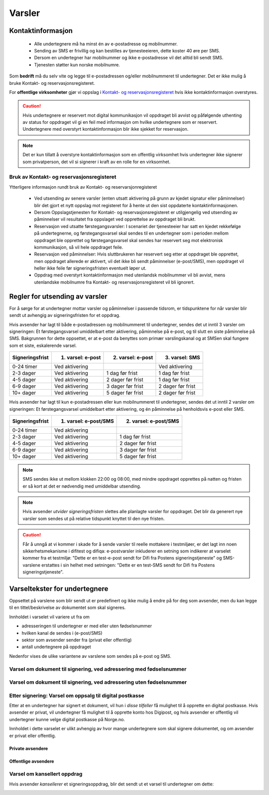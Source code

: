 .. _varsler:

Varsler
********

Kontaktinformasjon
======================

 - Alle undertegnere må ha minst én av e-postadresse og mobilnummer.
 - Sending av SMS er frivillig og kan bestilles av tjenesteeieren, dette koster 40 øre per SMS.
 - Dersom en undertegner har mobilnummer og ikke e-postadresse vil det alltid bli sendt SMS.
 - Tjenesten støtter kun norske mobilnumre.

Som **bedrift** må du selv vite og legge til e-postadressen og/eller mobilnummeret til undertegner. Det er ikke mulig å bruke Kontakt- og reservasjonsregisteret.

For **offentlige virksomheter** gjør vi oppslag i `Kontakt- og reservasjonsregisteret <https://samarbeid.difi.no/kontakt-og-reservasjonsregisteret>`_ hvis ikke kontaktinformasjon overstyres.

..  CAUTION::
    Hvis undertegnere er reservert mot digital kommunikasjon vil oppdraget bli avvist og påfølgende uthenting av status for oppdraget vil gi en feil med informasjon om hvilke undertegnere som er reservert. Undertegnere med overstyrt kontaktinformasjon blir ikke sjekket for reservasjon.

..  NOTE::
    Det er kun tillatt å overstyre kontaktinformasjon som en offentlig virksomhet hvis undertegner ikke signerer som privatperson, det vil si signerer i kraft av en rolle for en virksomhet.


Bruk av Kontakt- og reservasjonsregisteret
____________________________________________

Ytterligere informasjon rundt bruk av Kontakt- og reservarsjonregisteret

 - Ved utsending av senere varsler (enten utsatt aktivering på grunn av kjedet signatur eller påminnelser) blir det gjort et nytt oppslag mot registeret for å hente ut den sist oppdaterte kontaktinformasjonen.
 - Dersom Oppslagstjenesten for Kontakt- og reservasjonsregisteret er utilgjengelig ved utsending av påminnelser vil resultatet fra oppslaget ved opprettelse av oppdraget bli brukt.
 - Reservasjon ved utsatte førstegangsvarsler: I scenariet der tjenesteeier har satt en kjedet rekkefølge på undertegnerne, og førstegangsvarsel skal sendes til en undertegner som i perioden mellom oppdraget ble opprettet og førstegangsvarsel skal sendes har reservert seg mot elektronisk kommunikasjon, så vil hele oppdraget feile.
 - Reservasjon ved påminnelser: Hvis sluttbrukeren har reservert seg etter at oppdraget ble opprettet, men oppdraget allerede er aktivert, vil det ikke bli sendt påminnelser (e-post/SMS), men oppdraget vil heller ikke feile før signeringsfristen eventuelt løper ut.
 - Oppdrag med overstyrt kontaktinformasjon med utenlandsk mobilnummer vil bli avvist, mens utenlandske mobilnumre fra Kontakt- og reservasjonsregisteret vil bli ignorert.


Regler for utsending av varsler
=================================

For å sørge for at undertegner mottar varsler og påminnelser i passende tidsrom, er tidspunktene for når varsler blir sendt ut avhengig av signeringsfristen for et oppdrag.

Hvis avsender har lagt til både e-postadressen og mobilnummeret til undertegner, sendes det ut inntil 3 varsler om signeringen: Et førstegangsvarsel umiddelbart etter aktivering, påminnelse på e-post, og til slutt en siste påminnelse på SMS. Bakgrunnen for dette oppsettet, er at e-post da benyttes som primær varslingskanal og at SMSen skal fungere som et siste, eskalerende varsel.

=============== ================= ================= =================
Signeringsfrist 1. varsel: e-post 2. varsel: e-post 3. varsel: SMS
=============== ================= ================= =================
0-24 timer      Ved aktivering                      Ved aktivering
2-3 dager       Ved aktivering    1 dag før frist   1 dag før frist
4-5 dager       Ved aktivering    2 dager før frist 1 dag før frist
6-9 dager       Ved aktivering    3 dager før frist 2 dager før frist
10+ dager       Ved aktivering    5 dager før frist 2 dager før frist
=============== ================= ================= =================

.. raw:: html

   <!-- Tabellen er generert vha. http://www.tablesgenerator.com/markdown_tables -->

Hvis avsender har lagt til kun e-postadressen eller kun mobilnummeret til undertegner, sendes det ut inntil 2 varsler om signeringen: Et førstegangsvarsel umiddelbart etter aktivering, og én påminnelse på henholdsvis e-post eller SMS. 

=============== ===================== =====================
Signeringsfrist 1. varsel: e-post/SMS 2. varsel: e-post/SMS
=============== ===================== =====================
0-24 timer      Ved aktivering
2-3 dager       Ved aktivering        1 dag før frist
4-5 dager       Ved aktivering        2 dager før frist
6-9 dager       Ved aktivering        3 dager før frist
10+ dager       Ved aktivering        5 dager før frist
=============== ===================== =====================

.. raw:: html

   <!-- Tabellen er generert vha. http://www.tablesgenerator.com/markdown_tables -->

.. NOTE:: SMS sendes ikke ut mellom klokken 22:00 og 08:00, med mindre oppdraget opprettes på natten og fristen er så kort at det er nødvendig med umiddelbar utsending.

.. NOTE:: Hvis avsender *utvider signeringsfristen* slettes alle planlagte varsler for oppdraget. Det blir da generert nye varsler som sendes ut på relative tidspunkt knyttet til den nye fristen.

.. CAUTION:: Får å unngå at vi kommer i skade for å sende varsler til reelle mottakere i testmiljøer, er det lagt inn noen sikkerhetsmekanisme i difitest og difiqa: e-postvarsler inkluderer en setning som indikerer at varselet kommer fra et testmiljø: "Dette er en test-e-post sendt for Difi fra Postens signeringstjeneste" og SMS-varslene erstattes i sin helhet med setningen: "Dette er en test-SMS sendt for Difi fra Postens signeringstjeneste".


Varseltekster for undertegnere
===============================

Oppsettet på varslene som blir sendt ut er predefinert og ikke mulig å endre på for deg som avsender, men du kan legge til en tittel/beskrivelse av dokumentet som skal signeres. 

Innholdet i varselet vil variere ut fra om

- adresseringen til undertegner er med eller uten fødselsnummer
- hvilken kanal de sendes i (e-post/SMS)
- sektor som avsender sender fra (privat eller offentlig)
- antall undertegnere på oppdraget

Nedenfor vises de ulike variantene av varslene som sendes på e-post og SMS.


Varsel om dokument til signering, ved adressering med fødselsnummer
____________________________________________________________________

..  tabs::

    ..  tab:: E-post 1. varsel

        **Emne**: Dokument til signering fra [*Avsender*]

        Hei!

        Du har fått en forespørsel om å signere et dokument fra [*Avsender*]: [*Tittel på dokumentet*].
        
        Dokumentet er nå signert av [*antall*] og må signeres innen [*signeringsfrist*] / Dokumentet må signeres innen [*signeringsfrist*].
        
        Du kan signere med [*disse elektroniske e-IDene*].

        Logg deg inn på [*signering.posten.no/logginn*] for å signere dokumentet.

        Hilsen Posten
    
      
    ..  tab:: E-post 2. varsel

        **Emne**: Påminnelse: Dokument til signering fra [*Avsender*]

        Hei!

        Vi vil minne om at du fortsatt har et dokument til signering fra [*Avsender*]: [*Tittel på dokumentet*].
        
        Dokumentet er nå signert av [*antall*] og må signeres innen [*signeringsfrist*] / Dokumentet må signeres innen [*signeringsfrist*].
        
        Du kan signere med [*disse elektroniske e-IDene*].

        Logg deg inn på [*signering.posten.no/logginn*] for å signere dokumentet.

        Rekker du ikke å signere innen fristen? Usignerte dokumenter slettes når fristen går ut. Kontakt [*Avsender*] for å få dokumentet tilsendt på nytt.

        Hilsen Posten


..  tabs::

    ..  tab:: SMS 1. varsel

        Du har et dokument til signering fra [*Avsender*]. Logg inn og signer på [*signering.posten.no/logginn*] innen [*signeringsfrist*].
         
    ..  tab:: SMS 2./3. varsel

        Du har et usignert dokument fra [*Avsender*]. Logg inn og signer på [*signering.posten.no/logginn*] innen [*signeringsfrist*].
         
.. _varslerUtenFødselsnummer:

Varsel om dokument til signering, ved adressering uten fødselsnummer
____________________________________________________________________

..  tabs::
         
    ..  tab:: E-post 1. varsel

        **Emne**: Dokument til signering fra [*Avsender*]

        Hei!
        Du har fått en forespørsel om å signere et dokument fra [*Avsender*]: [*Dokumenttittel*].
        
        Dokumentet er nå signert av [*antall*] og må signeres innen [*signeringsfrist*] / Dokumentet må signeres innen [*signeringsfrist*].
        
        Du kan signere med *disse elektroniske ID-ene*.
        
        Slik signerer du:
        1) Klikk på lenken under
        2) Skriv inn sikkerhetskode XXXX
        3) Les og signer dokumentet
        
        [*https://signering.posten.no/uniklenke*]
        
        Hilsen Posten
         
    ..  tab:: E-post 2. varsel

        **Emne**: Dokument til signering fra [*Avsender*]
        
        Hei!
        Vi vil minne om at du fortsatt har et dokument til signering fra [*Avsender*]: [*Dokumenttittel*].
        
        [*Dokumentet er nå signert av [*antall*] og må signeres innen [*signeringsfrist*] / Dokumentet må signeres innen [*signeringsfrist*].
               
        Du kan signere med [*disse elektroniske ID-ene*].
        
        Slik signerer du:
        1) Klikk på lenken under
        2) Skriv inn sikkerhetskode [*XXX*]
        3) Les og signer dokumentet
        
        [*https://signering.posten.no/uniklenke*]
        
        Rekker du ikke å signere innen fristen?
        Usignerte dokumenter slettes når fristen går ut. Kontakt [*Avsender*] for å få dokumentet tilsendt på nytt.
               
        Hilsen Posten

.. tabs::
         
    ..  tab:: SMS 1. varsel

        Hei! [*Avsender*] ber deg signere et dokument. Bruk kode [*XXXX*] på [*https://signering.posten.no/uniklenke*] før [*signeringsfrist*].
         
    ..  tab:: SMS 2./3. varsel

        Hei! Husk signering for [*Avsender*]. Bruk kode [*XXXX*] på [*https://signering.posten.no/uniklenke*] før [*signeringsfrist*].



Etter signering: Varsel om oppsalg til digital postkasse
________________________________________________________

Etter at en undertegner har signert et dokument, vil hun i *disse tilfeller* få mulighet til å opprette en digital postkasse. Hvis avsender er privat, vil undertegner få mulighet til å opprette konto hos Digipost, og hvis avsender er offentlig vil undertegner kunne velge digital postkasse på Norge.no.

Innholdet i dette varselet er ulikt avhengig av hvor mange undertegnere som skal signere dokumentet, og om avsender er privat eller offentlig.

Private avsendere
^^^^^^^^^^^^^^^^^^^

..  tabs::

    ..  tab:: E-post, én undertegner

        **Emne**: Motta det signerte dokumentet i Digipost

        Hei!

        Du har nettopp signert et dokument fra [*Avsender*] gjennom Posten signering.

        Hvis du oppretter en konto i Digipost innen 7 dager, sendes dokumentet du signerte automatisk dit. Da har du det              lett tilgjengelig når du trenger det!
         
        Registrer deg i Digipost: https://www.digipost.no/app/registrering ,

        Hilsen Posten
    
    ..  tab:: E-post, flere undertegnere

        **Emne**: Motta det signerte dokumentet i Digipost

        Hei!

        Du har tidligere signert et dokument fra [*Avsender*] gjennom Posten signering. Nå har alle undertegnerne signert, og avsender har mottatt det ferdigsignerte dokumentet.

        Hvis du også ønsker å motta dokumentet med alle signaturer, må du opprette en konto i Digipost innen 7 dager. Da sendes dokumentet automatisk dit, så har du det lett tilgjengelig når du trenger det.

        Registrer deg i Digipost: https://www.digipost.no/app/registrering ,
         
        Hilsen Posten
        
        
..  tabs::

    ..  tab:: SMS, én undertegner
       
        Hei, du har nettopp signert et dokument fra [*Avsender*] gjennom Posten signering.
        Hvis du oppretter en konto i Digipost innen 7 dager, sendes dokumentet du signerte automatisk dit: https://www.digipost.no/app/registrering

    ..  tab:: SMS, flere undertegnere
       
        Hei! Du har tidligere signert et dokument fra [*Avsender*] gjennom Posten signering.

        Nå har alle undertegnerne signert. Hvis du også ønsker å motta dokumentet med alle signaturer, må du opprette en konto i Digipost innen 7 dager. Da sendes dokumentet automatisk dit, så har du det lett tilgjengelig når du trenger            det: https://www.digipost.no/app/registrering


Offentlige avsendere
^^^^^^^^^^^^^^^^^^^^^
      
..  tabs::
      
    ..  tab:: E-post, én undertegner
       
        **Emne**: Motta det signerte dokumentet i din digitale postkasse

        Hei!

        Du har nettopp signert et dokument fra [*Avsender*] gjennom den nasjonale fellesløsningen e-Signering.

        Hvis du oppretter en konto i Digipost innen 7 dager, sendes dokumentet du signerte automatisk dit. Da har du det lett tilgjengelig når du trenger det!

        Opprett digital postkasse:
        https://www.norge.no/velg-digital-postkasse
 
    ..  tab:: E-post, flere undertegnere
       
        **Emne**: Motta det signerte dokumentet i din digitale postkasse

        Hei!

        Du har tidligere signert et dokument fra [*Avsender*] gjennom den nasjonale fellesløsningen e-Signering. Nå har alle undertegnerne signert, og avsender har mottatt det ferdigsignerte dokumentet. Hvis du også ønsker å motta dokumentet          med alle signaturer, må du opprette en digital postkasse innen 7 dager. Da sendes dokumentet automatisk dit, så har du det tilgjengelig når du trenger det!
         
        Opprett digital postkasse:
        https://www.norge.no/velg-digital-postkasse
        
..  tabs::
      
    ..  tab:: SMS, én undertegner
       
        Hei, du har nettopp signert et dokument fra [*Avsender*] gjennom den nasjonale fellesløsningen e-Signering.
        Hvis du oppretter en digital postkasse innen 7 dager, sendes dokumentet du signerte automatisk dit:                            https://www.norge.no/velg-digital-postkasse

    ..  tab:: SMS, flere undertegnere
       
        Hei, du har tidligere signert et dokument fra [*Avsender*] gjennom den nasjonale fellesløsningen e-Signering. Nå har alle undertegnerne signert. Hvis du også ønsker å motta dokumentet med alle signaturer, må du opprette en digital postkasse innen 7 dager. Da sendes dokumentet automatisk dit, så har du det lett tilgjengelig når du trenger det: https://www.norge.no/velg-digital-postkasse


Varsel om kansellert oppdrag
_______________________________

Hvis avsender *kansellerer* et signeringsoppdrag, blir det sendt ut et varsel til undertegner om dette:

..  tabs::
      
    ..  tab:: E-post
       
        **Emne**: Kansellert: Dokument til signering fra [*Avsender*]
        
        Hei!
        [*Avsender*] har trukket tilbake forespørselen om signering av [*Dokumenttittel*].
        Kontakt [*Avsender*] om du lurer på hvorfor de kansellerte, eller om du ønsker dokumentet tilsendt på nytt.
        
        Hilsen Posten


.. _varseltekster-for-avsendere:

